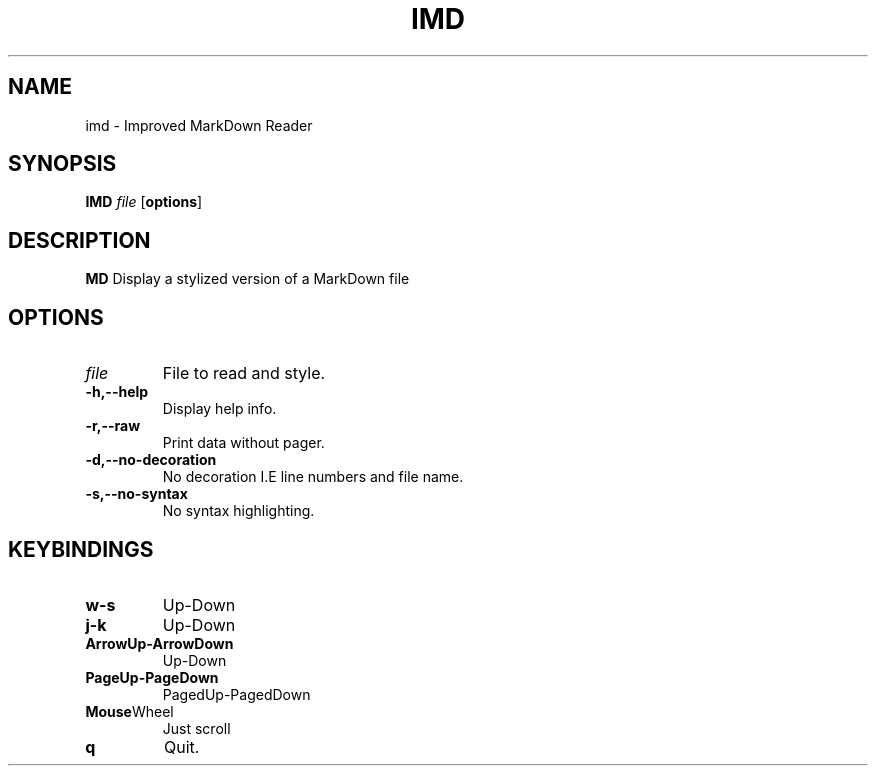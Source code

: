 .TH IMD 1 "May 2022" GNU

.SH NAME
imd \- Improved MarkDown Reader

.SH SYNOPSIS
.B IMD
\fIfile\fR
[\fBoptions\fR]

.SH DESCRIPTION
.B MD
Display a stylized version of a MarkDown file

.SH OPTIONS
.TP
.BR \fIfile\fR
File to read and style.

.TP
.BR \-h,\-\-help
Display help info.

.TP
.BR \-r,\-\-raw
Print data without pager.

.TP
.BR \-d,\-\-no\-decoration
No decoration I.E line numbers and file name.

.TP
.BR \-s,\-\-no\-syntax
No syntax highlighting.

.SH KEYBINDINGS

.TP
.BR w-s
Up-Down

.TP
.BR j-k
Up-Down

.TP
.BR ArrowUp-ArrowDown
Up-Down

.TP
.BR PageUp-PageDown
PagedUp-PagedDown

.TP
.BR Mouse Wheel
Just scroll

.TP
.BR q
Quit.
